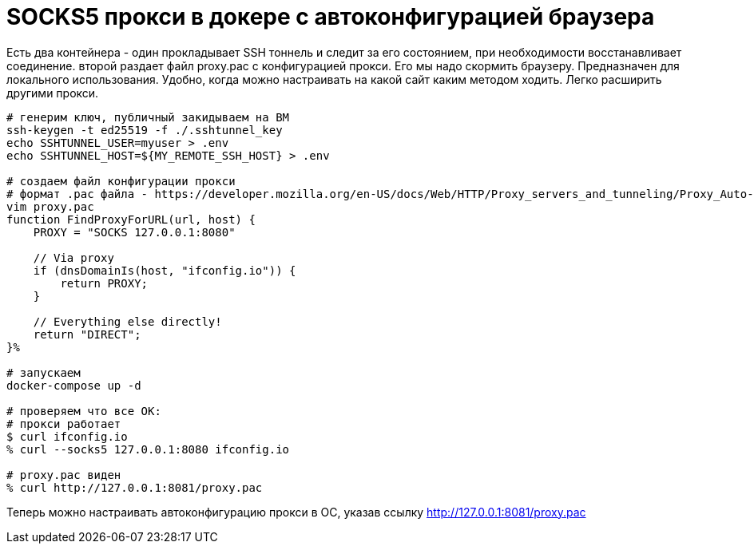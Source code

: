 = SOCKS5 прокси в докере с автоконфигурацией браузера

Есть два контейнера - один прокладывает SSH тоннель и следит за его состоянием, при необходимости восстанавливает соединение. второй раздает файл proxy.pac с конфигурацией прокси. Его мы надо скормить браузеру.
Предназначен для локального использования. Удобно, когда можно настраивать на какой сайт каким методом ходить. Легко расширить другими прокси. 


[source, sh]
----
# генерим ключ, публичный закидываем на ВМ
ssh-keygen -t ed25519 -f ./.sshtunnel_key
echo SSHTUNNEL_USER=myuser > .env
echo SSHTUNNEL_HOST=${MY_REMOTE_SSH_HOST} > .env

# создаем файл конфигурации прокси
# формат .pac файла - https://developer.mozilla.org/en-US/docs/Web/HTTP/Proxy_servers_and_tunneling/Proxy_Auto-Configuration_PAC_file
vim proxy.pac
function FindProxyForURL(url, host) {
    PROXY = "SOCKS 127.0.0.1:8080"

    // Via proxy
    if (dnsDomainIs(host, "ifconfig.io")) {
        return PROXY;
    }
    
    // Everything else directly!
    return "DIRECT";
}%

# запускаем
docker-compose up -d

# проверяем что все ОК:
# прокси работает
$ curl ifconfig.io 
% curl --socks5 127.0.0.1:8080 ifconfig.io

# proxy.pac виден
% curl http://127.0.0.1:8081/proxy.pac
----

Теперь можно настраивать автоконфигурацию прокси в ОС, указав ссылку http://127.0.0.1:8081/proxy.pac

